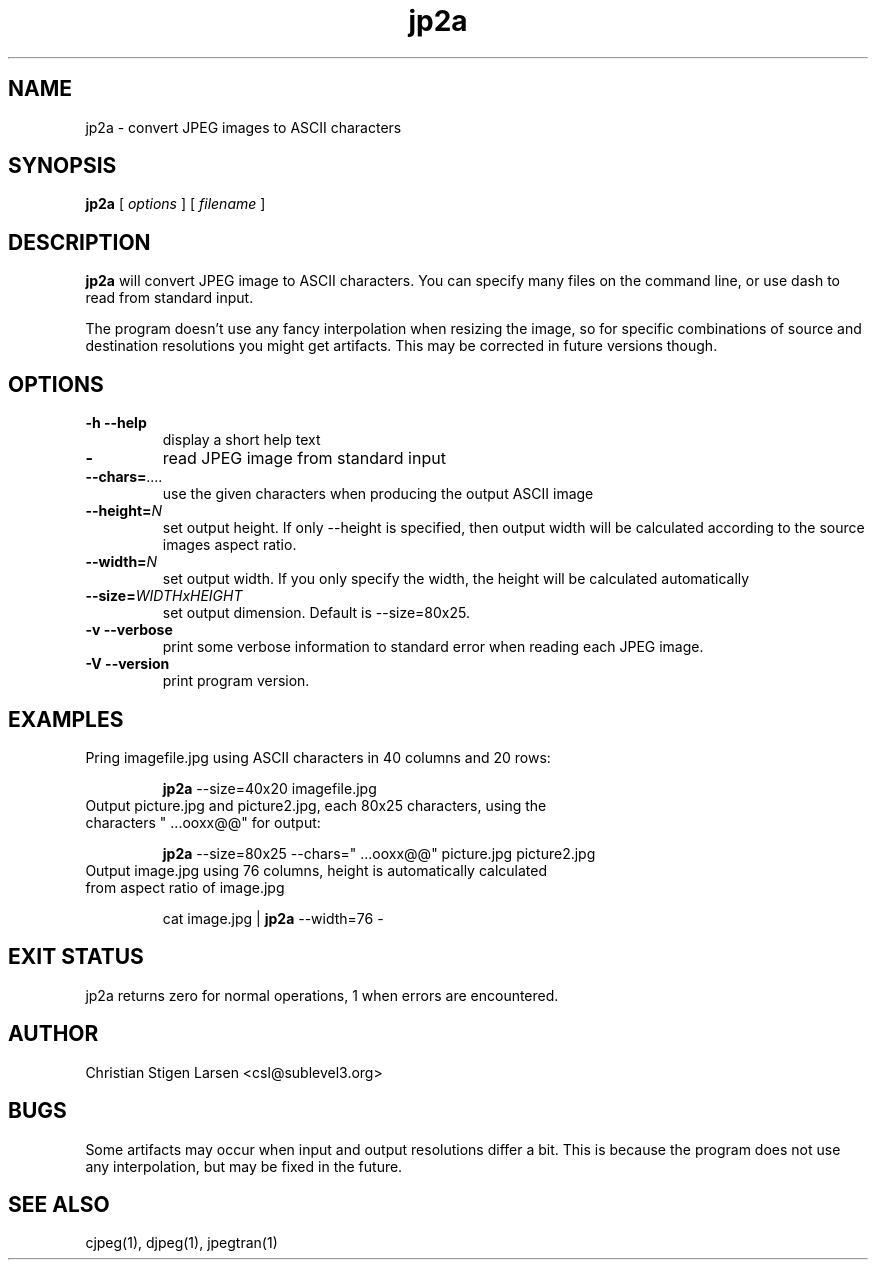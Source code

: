 .TH jp2a 1  "June 24, 2006" "version 0.9.0" "USER COMMANDS"
.SH NAME
jp2a \- convert JPEG images to ASCII characters
.SH SYNOPSIS
.B jp2a
[
.I options
] [
.I filename
]
.LP
.SH DESCRIPTION
.B jp2a
will convert JPEG image to ASCII characters.  You can specify
many files on the command line, or use dash to read from standard
input.
.PP
The program doesn't use any fancy interpolation when resizing the
image, so for specific combinations of source and destination
resolutions you might get artifacts.  This may be corrected in
future versions though.
.SH OPTIONS
.TP
.B \-h \-\-help
display a short help text
.TP
.BI \-
read JPEG image from standard input
.TP
.BI \-\-chars= ....
use the given characters when producing the output ASCII image
.TP
.BI \-\-height= N
set output height.  If only --height is specified, then output width will
be calculated according to the source images aspect ratio.
.TP
.BI \-\-width= N
set output width.  If you only specify the width, the height will be
calculated automatically
.TP
.BI \-\-size= WIDTHxHEIGHT
set output dimension.  Default is --size=80x25.
.TP
.B \-v \-\-verbose
print some verbose information to standard error when reading each JPEG image.
.TP
.B \-V \-\-version
print program version.
.SH EXAMPLES
.TP
Pring imagefile.jpg using ASCII characters in 40 columns and 20 rows:

.B jp2a
\-\-size=40x20 imagefile.jpg
.TP
Output picture.jpg and picture2.jpg, each 80x25 characters, using the characters " ...ooxx@@" for output:

.B jp2a
\-\-size=80x25 --chars=" ...ooxx@@" picture.jpg picture2.jpg
.TP
Output image.jpg using 76 columns, height is automatically calculated from aspect ratio of image.jpg

cat image.jpg |
.B jp2a
\-\-width=76 \-
.PP
.SH EXIT STATUS
jp2a returns zero for normal operations, 1 when errors are encountered.
.SH AUTHOR
Christian Stigen Larsen <csl@sublevel3.org>
.SH BUGS
Some artifacts may occur when input and output resolutions differ a bit.
This is because the program does not use any interpolation, but may be
fixed in the future.
.SH SEE ALSO
cjpeg(1), djpeg(1), jpegtran(1)

